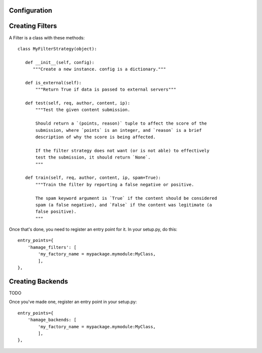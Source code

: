 Configuration
=============




Creating Filters
===================

A Filter is a class with these methods::


 class MyFilterStrategy(object):

    def __init__(self, config):
       """Create a new instance. config is a dictionary."""

    def is_external(self):
        """Return True if data is passed to external servers"""

    def test(self, req, author, content, ip):
        """Test the given content submission.
        
        Should return a `(points, reason)` tuple to affect the score of the
        submission, where `points` is an integer, and `reason` is a brief
        description of why the score is being affected.
        
        If the filter strategy does not want (or is not able) to effectively
        test the submission, it should return `None`.
        """

    def train(self, req, author, content, ip, spam=True):
        """Train the filter by reporting a false negative or positive.
        
        The spam keyword argument is `True` if the content should be considered
        spam (a false negative), and `False` if the content was legitimate (a
        false positive).
        """

Once that's done, you need to register an entry point for it.
In your setup.py, do this::

      entry_points={
          'hamage_filters': [
              'my_factory_name = mypackage.mymodule:MyClass,
              ],
      },


Creating Backends
===================

TODO

Once you've made one, register an entry point in your setup.py::

      entry_points={
          'hamage_backends: [
              'my_factory_name = mypackage.mymodule:MyClass,
              ],
      },

